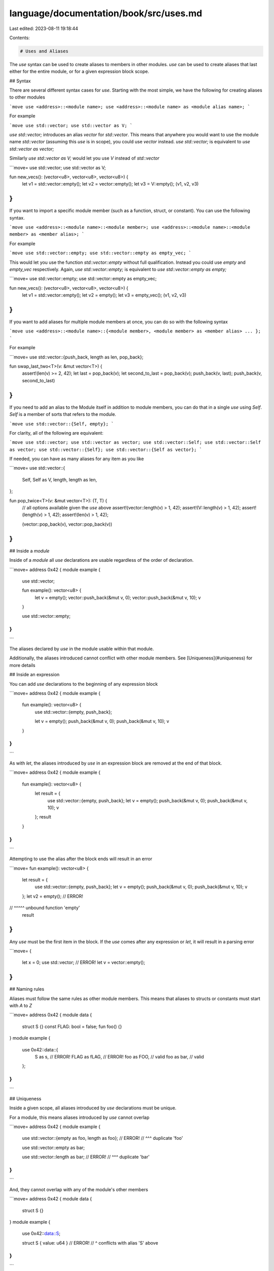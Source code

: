 language/documentation/book/src/uses.md
=======================================

Last edited: 2023-08-11 19:18:44

Contents:

.. code-block:: md

    # Uses and Aliases

The `use` syntax can be used to create aliases to members in other modules. `use` can be used to
create aliases that last either for the entire module, or for a given expression block scope.

## Syntax

There are several different syntax cases for `use`. Starting with the most simple, we have the
following for creating aliases to other modules

```move
use <address>::<module name>;
use <address>::<module name> as <module alias name>;
```

For example

```move
use std::vector;
use std::vector as V;
```

`use std::vector;` introduces an alias `vector` for `std::vector`. This means that anywhere you
would want to use the module name `std::vector` (assuming this `use` is in scope), you could use
`vector` instead. `use std::vector;` is equivalent to `use std::vector as vector;`

Similarly `use std::vector as V;` would let you use `V` instead of `std::vector`

```move=
use std::vector;
use std::vector as V;

fun new_vecs(): (vector<u8>, vector<u8>, vector<u8>) {
    let v1 = std::vector::empty();
    let v2 = vector::empty();
    let v3 = V::empty();
    (v1, v2, v3)
}
```

If you want to import a specific module member (such as a function, struct, or constant). You can
use the following syntax.

```move
use <address>::<module name>::<module member>;
use <address>::<module name>::<module member> as <member alias>;
```

For example

```move
use std::vector::empty;
use std::vector::empty as empty_vec;
```

This would let you use the function `std::vector::empty` without full qualification. Instead you
could use `empty` and `empty_vec` respectively. Again, `use std::vector::empty;` is equivalent to
`use std::vector::empty as empty;`

```move=
use std::vector::empty;
use std::vector::empty as empty_vec;

fun new_vecs(): (vector<u8>, vector<u8>, vector<u8>) {
    let v1 = std::vector::empty();
    let v2 = empty();
    let v3 = empty_vec();
    (v1, v2, v3)
}
```

If you want to add aliases for multiple module members at once, you can do so with the following
syntax

```move
use <address>::<module name>::{<module member>, <module member> as <member alias> ... };
```

For example

```move=
use std::vector::{push_back, length as len, pop_back};

fun swap_last_two<T>(v: &mut vector<T>) {
    assert!(len(v) >= 2, 42);
    let last = pop_back(v);
    let second_to_last = pop_back(v);
    push_back(v, last);
    push_back(v, second_to_last)
}
```

If you need to add an alias to the Module itself in addition to module members, you can do that in a
single `use` using `Self`. `Self` is a member of sorts that refers to the module.

```move
use std::vector::{Self, empty};
```

For clarity, all of the following are equivalent:

```move
use std::vector;
use std::vector as vector;
use std::vector::Self;
use std::vector::Self as vector;
use std::vector::{Self};
use std::vector::{Self as vector};
```

If needed, you can have as many aliases for any item as you like

```move=
use std::vector::{
    Self,
    Self as V,
    length,
    length as len,
};

fun pop_twice<T>(v: &mut vector<T>): (T, T) {
    // all options available given the `use` above
    assert!(vector::length(v) > 1, 42);
    assert!(V::length(v) > 1, 42);
    assert!(length(v) > 1, 42);
    assert!(len(v) > 1, 42);

    (vector::pop_back(v), vector::pop_back(v))
}
```

## Inside a `module`

Inside of a `module` all `use` declarations are usable regardless of the order of declaration.

```move=
address 0x42 {
module example {
    use std::vector;

    fun example(): vector<u8> {
        let v = empty();
        vector::push_back(&mut v, 0);
        vector::push_back(&mut v, 10);
        v
    }

    use std::vector::empty;
}
}
```

The aliases declared by `use` in the module usable within that module.

Additionally, the aliases introduced cannot conflict with other module members. See
[Uniqueness](#uniqueness) for more details

## Inside an expression

You can add `use` declarations to the beginning of any expression block

```move=
address 0x42 {
module example {

    fun example(): vector<u8> {
        use std::vector::{empty, push_back};

        let v = empty();
        push_back(&mut v, 0);
        push_back(&mut v, 10);
        v
    }
}
}
```

As with `let`, the aliases introduced by `use` in an expression block are removed at the end of that
block.

```move=
address 0x42 {
module example {

    fun example(): vector<u8> {
        let result = {
            use std::vector::{empty, push_back};
            let v = empty();
            push_back(&mut v, 0);
            push_back(&mut v, 10);
            v
        };
        result
    }

}
}
```

Attempting to use the alias after the block ends will result in an error

```move=
fun example(): vector<u8> {
    let result = {
        use std::vector::{empty, push_back};
        let v = empty();
        push_back(&mut v, 0);
        push_back(&mut v, 10);
        v
    };
    let v2 = empty(); // ERROR!
//           ^^^^^ unbound function 'empty'
    result
}
```

Any `use` must be the first item in the block. If the `use` comes after any expression or `let`, it
will result in a parsing error

```move=
{
    let x = 0;
    use std::vector; // ERROR!
    let v = vector::empty();
}
```

## Naming rules

Aliases must follow the same rules as other module members. This means that aliases to structs or
constants must start with `A` to `Z`

```move=
address 0x42 {
module data {
    struct S {}
    const FLAG: bool = false;
    fun foo() {}
}
module example {
    use 0x42::data::{
        S as s, // ERROR!
        FLAG as fLAG, // ERROR!
        foo as FOO,  // valid
        foo as bar, // valid
    };
}
}
```

## Uniqueness

Inside a given scope, all aliases introduced by `use` declarations must be unique.

For a module, this means aliases introduced by `use` cannot overlap

```move=
address 0x42 {
module example {

    use std::vector::{empty as foo, length as foo}; // ERROR!
    //                                        ^^^ duplicate 'foo'

    use std::vector::empty as bar;

    use std::vector::length as bar; // ERROR!
    //                         ^^^ duplicate 'bar'

}
}
```

And, they cannot overlap with any of the module's other members

```move=
address 0x42 {
module data {
    struct S {}
}
module example {
    use 0x42::data::S;

    struct S { value: u64 } // ERROR!
    //     ^ conflicts with alias 'S' above
}
}
```

Inside of an expression block, they cannot overlap with each other, but they can
[shadow](#shadowing) other aliases or names from an outer scope

## Shadowing

`use` aliases inside of an expression block can shadow names (module members or aliases) from the
outer scope. As with shadowing of locals, the shadowing ends at the end of the expression block;

```move=
address 0x42 {
module example {

    struct WrappedVector { vec: vector<u64> }

    fun empty(): WrappedVector {
        WrappedVector { vec: std::vector::empty() }
    }

    fun example1(): (WrappedVector, WrappedVector) {
        let vec = {
            use std::vector::{empty, push_back};
            // 'empty' now refers to std::vector::empty

            let v = empty();
            push_back(&mut v, 0);
            push_back(&mut v, 1);
            push_back(&mut v, 10);
            v
        };
        // 'empty' now refers to Self::empty

        (empty(), WrappedVector { vec })
    }

    fun example2(): (WrappedVector, WrappedVector) {
        use std::vector::{empty, push_back};
        let w: WrappedVector = {
            use 0x42::example::empty;
            empty()
        };
        push_back(&mut w.vec, 0);
        push_back(&mut w.vec, 1);
        push_back(&mut w.vec, 10);

        let vec = empty();
        push_back(&mut vec, 0);
        push_back(&mut vec, 1);
        push_back(&mut vec, 10);

        (w, WrappedVector { vec })
    }
}
}
```

## Unused Use or Alias

An unused `use` will result in an error

```move=
address 0x42 {
module example {
    use std::vector::{empty, push_back}; // ERROR!
    //                       ^^^^^^^^^ unused alias 'push_back'

    fun example(): vector<u8> {
        empty()
    }
}
}
```


